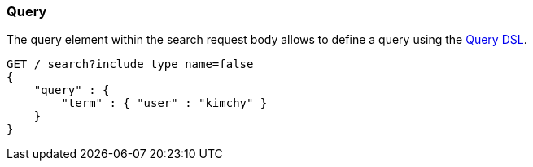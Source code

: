 [[search-request-query]]
=== Query

The query element within the search request body allows to define a
query using the <<query-dsl,Query DSL>>.

[source,js]
--------------------------------------------------
GET /_search?include_type_name=false
{
    "query" : {
        "term" : { "user" : "kimchy" }
    }
}
--------------------------------------------------
// CONSOLE
